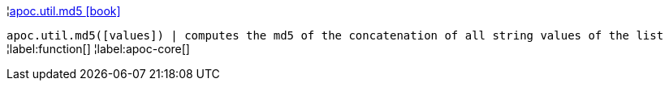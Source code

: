 ¦xref::overview/apoc.util/apoc.util.md5.adoc[apoc.util.md5 icon:book[]] +

`apoc.util.md5([values]) | computes the md5 of the concatenation of all string values of the list`
¦label:function[]
¦label:apoc-core[]
